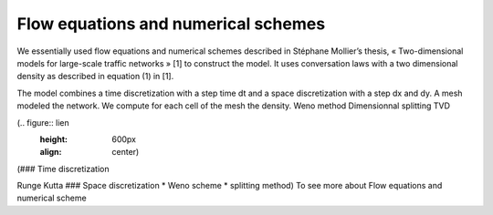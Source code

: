 Flow equations and numerical schemes 
^^^^^^^^^^^^^^^^^^^^^^^^^^^^^^^^^^^^^^^^^^

We essentially used flow equations and numerical schemes described in Stéphane Mollier’s thesis, « Two-dimensional models for large-scale traffic networks » [1] to construct the model. It uses conversation laws with a two dimensional density as described in equation (1) in [1].

The model combines a time discretization with a step time dt and a space discretization with a step dx and dy. A mesh modeled the network. We compute for each cell of the mesh the density.
Weno method
Dimensionnal splitting
TVD 

(.. figure:: lien
   :height: 600px
   :align: center)

(### Time discretization

Runge Kutta ### Space discretization * Weno scheme * splitting method) To see more about Flow equations and numerical scheme
